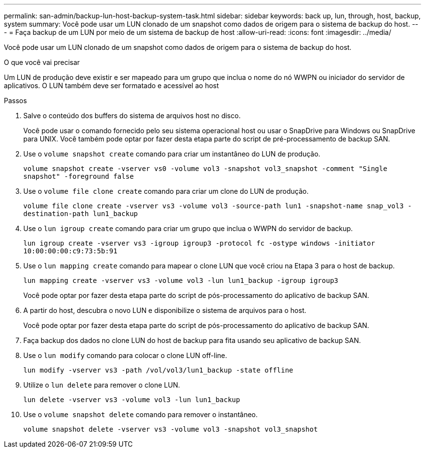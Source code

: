 ---
permalink: san-admin/backup-lun-host-backup-system-task.html 
sidebar: sidebar 
keywords: back up, lun, through, host, backup, system 
summary: Você pode usar um LUN clonado de um snapshot como dados de origem para o sistema de backup do host. 
---
= Faça backup de um LUN por meio de um sistema de backup de host
:allow-uri-read: 
:icons: font
:imagesdir: ../media/


[role="lead"]
Você pode usar um LUN clonado de um snapshot como dados de origem para o sistema de backup do host.

.O que você vai precisar
Um LUN de produção deve existir e ser mapeado para um grupo que inclua o nome do nó WWPN ou iniciador do servidor de aplicativos. O LUN também deve ser formatado e acessível ao host

.Passos
. Salve o conteúdo dos buffers do sistema de arquivos host no disco.
+
Você pode usar o comando fornecido pelo seu sistema operacional host ou usar o SnapDrive para Windows ou SnapDrive para UNIX. Você também pode optar por fazer desta etapa parte do script de pré-processamento de backup SAN.

. Use o `volume snapshot create` comando para criar um instantâneo do LUN de produção.
+
`volume snapshot create -vserver vs0 -volume vol3 -snapshot vol3_snapshot -comment "Single snapshot" -foreground false`

. Use o `volume file clone create` comando para criar um clone do LUN de produção.
+
`volume file clone create -vserver vs3 -volume vol3 -source-path lun1 -snapshot-name snap_vol3 -destination-path lun1_backup`

. Use o `lun igroup create` comando para criar um grupo que inclua o WWPN do servidor de backup.
+
`lun igroup create -vserver vs3 -igroup igroup3 -protocol fc -ostype windows -initiator 10:00:00:00:c9:73:5b:91`

. Use o `lun mapping create` comando para mapear o clone LUN que você criou na Etapa 3 para o host de backup.
+
`lun mapping create -vserver vs3 -volume vol3 -lun lun1_backup -igroup igroup3`

+
Você pode optar por fazer desta etapa parte do script de pós-processamento do aplicativo de backup SAN.

. A partir do host, descubra o novo LUN e disponibilize o sistema de arquivos para o host.
+
Você pode optar por fazer desta etapa parte do script de pós-processamento do aplicativo de backup SAN.

. Faça backup dos dados no clone LUN do host de backup para fita usando seu aplicativo de backup SAN.
. Use o `lun modify` comando para colocar o clone LUN off-line.
+
`lun modify -vserver vs3 -path /vol/vol3/lun1_backup -state offline`

. Utilize o `lun delete` para remover o clone LUN.
+
`lun delete -vserver vs3 -volume vol3 -lun lun1_backup`

. Use o `volume snapshot delete` comando para remover o instantâneo.
+
`volume snapshot delete -vserver vs3 -volume vol3 -snapshot vol3_snapshot`


